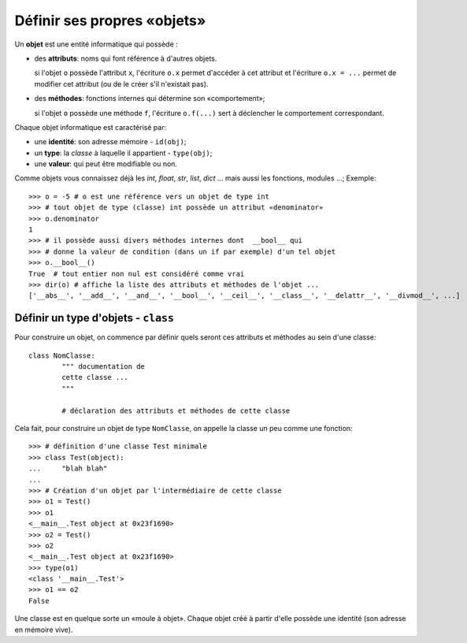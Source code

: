 ****************************
Définir ses propres «objets»
****************************

Un **objet** est une entité informatique qui possède :

* des **attributs**: noms qui font référence à d'autres objets.

  si l'objet ``o`` possède l'attribut ``x``, l'écriture ``o.x`` permet d'accéder à cet attribut et l'écriture ``o.x = ...`` permet de modifier cet attribut (ou de le créer s'il n'existait pas).

* des **méthodes**: fonctions internes qui détermine son «comportement»;

  si l'objet ``o`` possède une méthode ``f``, l'écriture ``o.f(...)`` sert à déclencher le comportement correspondant.

Chaque objet informatique est caractérisé par:

* une **identité**: son adresse mémoire - ``id(obj)``;
* un **type**: la *classe* à laquelle il appartient - ``type(obj)``;
* une **valeur**: qui peut être modifiable ou non.

Comme objets vous connaissez déjà les *int*, *float*, *str*, *list*, *dict* ... mais aussi les fonctions, modules ...;  Exemple::

        >>> o = -5 # o est une référence vers un objet de type int
        >>> # tout objet de type (classe) int possède un attribut «denominator»
        >>> o.denominator
        1
        >>> # il possède aussi divers méthodes internes dont  __bool__ qui
        >>> # donne la valeur de condition (dans un if par exemple) d'un tel objet
        >>> o.__bool__()
        True  # tout entier non nul est considéré comme vrai
        >>> dir(o) # affiche la liste des attributs et méthodes de l'objet ...
        ['__abs__', '__add__', '__and__', '__bool__', '__ceil__', '__class__', '__delattr__', '__divmod__', ...]

Définir un type d'objets - ``class``
====================================

Pour construire un objet, on commence par définir quels seront ces attributs et méthodes au sein d'une classe::

        class NomClasse:
                """ documentation de
                cette classe ...
                """

                # déclaration des attributs et méthodes de cette classe

Cela fait, pour construire un objet de type ``NomClasse``, on appelle la classe un peu comme une fonction::

        >>> # définition d'une classe Test minimale 
        >>> class Test(object):
        ...     "blah blah"
        ...
        >>> # Création d'un objet par l'intermédiaire de cette classe
        >>> o1 = Test()
        >>> o1
        <__main__.Test object at 0x23f1690>
        >>> o2 = Test()
        >>> o2
        <__main__.Test object at 0x23f1690>
        >>> type(o1)
        <class '__main__.Test'>
        >>> o1 == o2
        False

        
Une classe est en quelque sorte un «moule à objet». Chaque objet créé à partir d'elle possède une identité (son adresse en mémoire vive).


